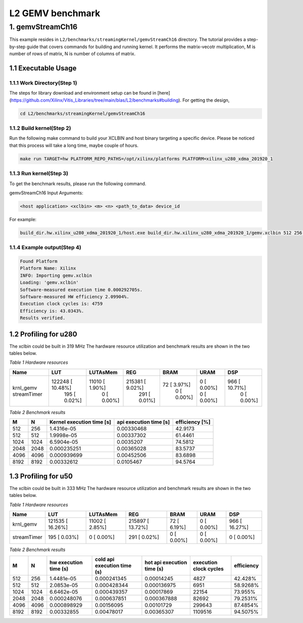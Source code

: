 .. 
   Copyright (C) 2019-2022, Xilinx, Inc.
   Copyright (C) 2022-2023, Advanced Micro Devices, Inc.
  
   Licensed under the Apache License, Version 2.0 (the "License");
   you may not use this file except in compliance with the License.
   You may obtain a copy of the License at
  
       http://www.apache.org/licenses/LICENSE-2.0
  
   Unless required by applicable law or agreed to in writing, software
   distributed under the License is distributed on an "AS IS" BASIS,
   WITHOUT WARRANTIES OR CONDITIONS OF ANY KIND, either express or implied.
   See the License for the specific language governing permissions and
   limitations under the License.

.. meta::
   :keywords: BLAS, Library, Vitis BLAS Library, L2, level 2
   :description: Vitis BLAS library level 2 application programming interface reference. Intel Math Kernel Library provides performance improvement of math functions, e.g. GEMM, when running with Intel processors.
   :xlnxdocumentclass: Document
   :xlnxdocumenttype: Tutorials


.. _benchmark_gemv_l2:

***********************
L2 GEMV benchmark
***********************

1. gemvStreamCh16
=====================

This example resides in ``L2/benchmarks/streamingKernel/gemvStreamCh16`` directory. The tutorial provides a step-by-step guide that covers commands for building and running kernel. It performs the matrix-vecotr multiplication, M is number of rows of matrix, N is number of columns of matrix.

1.1 Executable Usage
------------------------

1.1.1 Work Directory(Step 1)
^^^^^^^^^^^^^^^^^^^^^^^^^^^^^^

The steps for library download and environment setup can be found in [here](https://github.com/Xilinx/Vitis_Libraries/tree/main/blas/L2/benchmarks#building). For getting the design,

.. code-block:: bash 

    cd L2/benchmarks/streamingKernel/gemvStreamCh16


1.1.2 Build kernel(Step 2)
^^^^^^^^^^^^^^^^^^^^^^^^^^^^^^

Run the following make command to build your XCLBIN and host binary targeting a specific device. Please be noticed that this process will take a long time, maybe couple of hours.

.. code-block:: bash 

    make run TARGET=hw PLATFORM_REPO_PATHS=/opt/xilinx/platforms PLATFORM=xilinx_u280_xdma_201920_1


1.1.3 Run kernel(Step 3)
^^^^^^^^^^^^^^^^^^^^^^^^^^^

To get the benchmark results, please run the following command.

gemvStreamCh16 Input Arguments:

.. code-block:: bash 

    <host application> <xclbin> <m> <n> <path_to_data> device_id
    

For example:

.. code-block:: bash 

    build_dir.hw.xilinx_u280_xdma_201920_1/host.exe build_dir.hw.xilinx_u280_xdma_201920_1/gemv.xclbin 512 256 build_dir.hw.xilinx_u280_xdma_201920_1/data/ 0


1.1.4 Example output(Step 4)
^^^^^^^^^^^^^^^^^^^^^^^^^^^^^^^^^

.. code-block:: bash 

    Found Platform
    Platform Name: Xilinx
    INFO: Importing gemv.xclbin
    Loading: 'gemv.xclbin'
    Software-measured execution time 0.000292705s.
    Software-measured HW efficiency 2.09904%.
    Execution clock cycles is: 4759
    Efficiency is: 43.0343%.
    Results verified.


1.2 Profiling for u280
-------------------------

The xclbin could be built in 319 MHz
The hardware resource utilization and benchmark results are shown in the two tables below.

*Table 1 Hardware resources*

+---------------------+-------------------+------------------+-------------------+----------------+---------------+----------------+
| Name                | LUT               | LUTAsMem         | REG               | BRAM           | URAM          | DSP            |
+=====================+===================+==================+===================+================+===============+================+
| krnl_gemv           |  122248 [ 10.48%] |  11010 [  1.90%] |  215381 [  9.02%] |   72 [  3.97%] |   0 [  0.00%] |  966 [ 10.71%] |
| streamTimer         |     195 [  0.02%] |      0 [  0.00%] |     291 [  0.01%] |    0 [  0.00%] |   0 [  0.00%] |    0 [  0.00%] |
+---------------------+-------------------+------------------+-------------------+----------------+---------------+----------------+

*Table 2 Benchmark results* 

+-------+-------+---------------------------+-------------------------+-----------------+
|  M    |  N    | Kernel execution time [s] | api execution time [s]  |  efficiency [%] |
+=======+=======+===========================+=========================+=================+
| 512   | 256   | 1.4316e-05                | 0.00330468              | 42.9173         |
+-------+-------+---------------------------+-------------------------+-----------------+
| 512   | 512   | 1.9998e-05                | 0.00337302              | 61.4461         |
+-------+-------+---------------------------+-------------------------+-----------------+
| 1024  | 1024  | 6.5904e-05                | 0.0035207               | 74.5812         |
+-------+-------+---------------------------+-------------------------+-----------------+
| 2048  | 2048  | 0.000235251               | 0.00365028              | 83.5737         |
+-------+-------+---------------------------+-------------------------+-----------------+
| 4096  | 4096  | 0.000939699               | 0.00452506              | 83.6898         |
+-------+-------+---------------------------+-------------------------+-----------------+
| 8192  | 8192  | 0.00332612                | 0.0105467               | 94.5764         |
+-------+-------+---------------------------+-------------------------+-----------------+


1.3 Profiling for u50
-----------------------

The xclbin could be built in 333 MHz
The hardware resource utilization and benchmark results are shown in the two tables below.

*Table 1 Hardware resources*

+---------------------+------------------+------------------+-------------------+----------------+---------------+----------------+
| Name                | LUT              | LUTAsMem         | REG               | BRAM           | URAM          | DSP            |
+=====================+==================+==================+===================+================+===============+================+
| krnl_gemv           | 121535 [ 16.26%] |  11002 [  2.85%] |  215897 [ 13.72%] |   72 [  6.19%] |   0 [  0.00%] |  966 [ 16.27%] |
+---------------------+------------------+------------------+-------------------+----------------+---------------+----------------+
| streamTimer         |    195 [  0.03%] |      0 [  0.00%] |     291 [  0.02%] |    0 [  0.00%] |   0 [  0.00%] |    0 [  0.00%] |
+---------------------+------------------+------------------+-------------------+----------------+---------------+----------------+

*Table 2 Benchmark results* 

+-------+-------+-----------------------+------------------------------+----------------------------+--------------------------+--------------+
|  M    |  N    | hw execution time (s) | cold api execution time (s)  | hot api execution time (s) |  execution clock cycles  |  efficiency  |
+=======+=======+=======================+==============================+============================+==========================+==============+
| 512   | 256   | 1.4481e-05            | 0.000241345                  | 0.00014245                 | 4827                     | 42.428%      |
+-------+-------+-----------------------+------------------------------+----------------------------+--------------------------+--------------+
| 512   | 512   | 2.0853e-05            | 0.000428344                  | 0.000136975                | 6951                     | 58.9268%     |
+-------+-------+-----------------------+------------------------------+----------------------------+--------------------------+--------------+
| 1024  | 1024  | 6.6462e-05            | 0.000439357                  | 0.00017869                 | 22154                    | 73.955%      |
+-------+-------+-----------------------+------------------------------+----------------------------+--------------------------+--------------+
| 2048  | 2048  | 0.000248076           | 0.000637851                  | 0.000367888                | 82692                    | 79.2531%     |
+-------+-------+-----------------------+------------------------------+----------------------------+--------------------------+--------------+
| 4096  | 4096  | 0.000898929           | 0.00156095                   | 0.00101729                 | 299643                   | 87.4854%     |
+-------+-------+-----------------------+------------------------------+----------------------------+--------------------------+--------------+
| 8192  | 8192  | 0.00332855            | 0.00478017                   | 0.00365307                 | 1109516                  | 94.5075%     |
+-------+-------+-----------------------+------------------------------+----------------------------+--------------------------+--------------+

